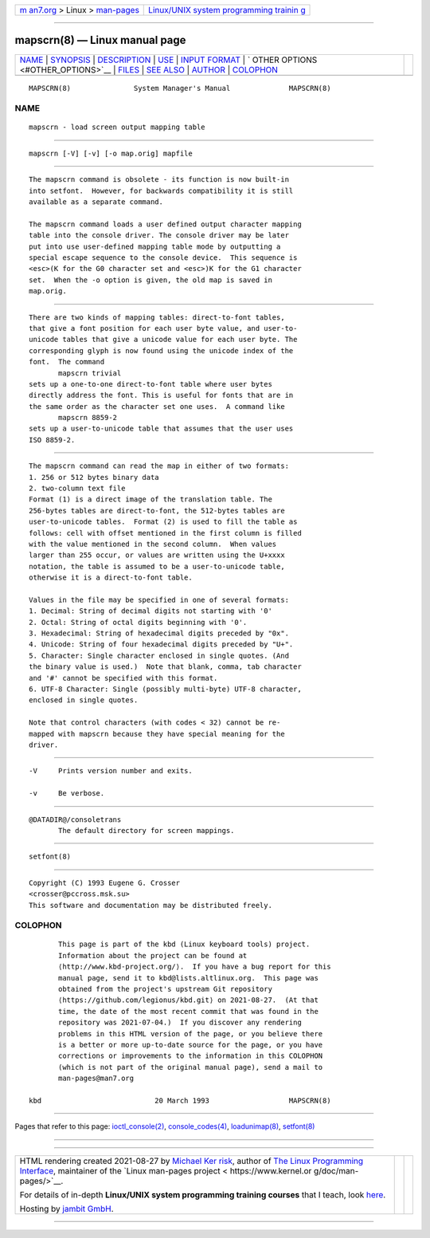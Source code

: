 .. container:: page-top

.. container:: nav-bar

   +----------------------------------+----------------------------------+
   | `m                               | `Linux/UNIX system programming   |
   | an7.org <../../../index.html>`__ | trainin                          |
   | > Linux >                        | g <http://man7.org/training/>`__ |
   | `man-pages <../index.html>`__    |                                  |
   +----------------------------------+----------------------------------+

--------------

mapscrn(8) — Linux manual page
==============================

+-----------------------------------+-----------------------------------+
| `NAME <#NAME>`__ \|               |                                   |
| `SYNOPSIS <#SYNOPSIS>`__ \|       |                                   |
| `DESCRIPTION <#DESCRIPTION>`__ \| |                                   |
| `USE <#USE>`__ \|                 |                                   |
| `INPUT FORMAT <#INPUT_FORMAT>`__  |                                   |
| \|                                |                                   |
| `                                 |                                   |
| OTHER OPTIONS <#OTHER_OPTIONS>`__ |                                   |
| \| `FILES <#FILES>`__ \|          |                                   |
| `SEE ALSO <#SEE_ALSO>`__ \|       |                                   |
| `AUTHOR <#AUTHOR>`__ \|           |                                   |
| `COLOPHON <#COLOPHON>`__          |                                   |
+-----------------------------------+-----------------------------------+
| .. container:: man-search-box     |                                   |
+-----------------------------------+-----------------------------------+

::

   MAPSCRN(8)               System Manager's Manual              MAPSCRN(8)

NAME
-------------------------------------------------

::

          mapscrn - load screen output mapping table


---------------------------------------------------------

::

          mapscrn [-V] [-v] [-o map.orig] mapfile


---------------------------------------------------------------

::

          The mapscrn command is obsolete - its function is now built-in
          into setfont.  However, for backwards compatibility it is still
          available as a separate command.

          The mapscrn command loads a user defined output character mapping
          table into the console driver. The console driver may be later
          put into use user-defined mapping table mode by outputting a
          special escape sequence to the console device.  This sequence is
          <esc>(K for the G0 character set and <esc>)K for the G1 character
          set.  When the -o option is given, the old map is saved in
          map.orig.


-----------------------------------------------

::

          There are two kinds of mapping tables: direct-to-font tables,
          that give a font position for each user byte value, and user-to-
          unicode tables that give a unicode value for each user byte. The
          corresponding glyph is now found using the unicode index of the
          font.  The command
                 mapscrn trivial
          sets up a one-to-one direct-to-font table where user bytes
          directly address the font. This is useful for fonts that are in
          the same order as the character set one uses.  A command like
                 mapscrn 8859-2
          sets up a user-to-unicode table that assumes that the user uses
          ISO 8859-2.


-----------------------------------------------------------------

::

          The mapscrn command can read the map in either of two formats:
          1. 256 or 512 bytes binary data
          2. two-column text file
          Format (1) is a direct image of the translation table. The
          256-bytes tables are direct-to-font, the 512-bytes tables are
          user-to-unicode tables.  Format (2) is used to fill the table as
          follows: cell with offset mentioned in the first column is filled
          with the value mentioned in the second column.  When values
          larger than 255 occur, or values are written using the U+xxxx
          notation, the table is assumed to be a user-to-unicode table,
          otherwise it is a direct-to-font table.

          Values in the file may be specified in one of several formats:
          1. Decimal: String of decimal digits not starting with '0'
          2. Octal: String of octal digits beginning with '0'.
          3. Hexadecimal: String of hexadecimal digits preceded by "0x".
          4. Unicode: String of four hexadecimal digits preceded by "U+".
          5. Character: Single character enclosed in single quotes. (And
          the binary value is used.)  Note that blank, comma, tab character
          and '#' cannot be specified with this format.
          6. UTF-8 Character: Single (possibly multi-byte) UTF-8 character,
          enclosed in single quotes.

          Note that control characters (with codes < 32) cannot be re-
          mapped with mapscrn because they have special meaning for the
          driver.


-------------------------------------------------------------------

::

          -V     Prints version number and exits.

          -v     Be verbose.


---------------------------------------------------

::

          @DATADIR@/consoletrans
                 The default directory for screen mappings.


---------------------------------------------------------

::

          setfont(8)


-----------------------------------------------------

::

          Copyright (C) 1993 Eugene G. Crosser
          <crosser@pccross.msk.su>
          This software and documentation may be distributed freely.

COLOPHON
---------------------------------------------------------

::

          This page is part of the kbd (Linux keyboard tools) project.
          Information about the project can be found at 
          ⟨http://www.kbd-project.org/⟩.  If you have a bug report for this
          manual page, send it to kbd@lists.altlinux.org.  This page was
          obtained from the project's upstream Git repository
          ⟨https://github.com/legionus/kbd.git⟩ on 2021-08-27.  (At that
          time, the date of the most recent commit that was found in the
          repository was 2021-07-04.)  If you discover any rendering
          problems in this HTML version of the page, or you believe there
          is a better or more up-to-date source for the page, or you have
          corrections or improvements to the information in this COLOPHON
          (which is not part of the original manual page), send a mail to
          man-pages@man7.org

   kbd                           20 March 1993                   MAPSCRN(8)

--------------

Pages that refer to this page:
`ioctl_console(2) <../man2/ioctl_console.2.html>`__, 
`console_codes(4) <../man4/console_codes.4.html>`__, 
`loadunimap(8) <../man8/loadunimap.8.html>`__, 
`setfont(8) <../man8/setfont.8.html>`__

--------------

--------------

.. container:: footer

   +-----------------------+-----------------------+-----------------------+
   | HTML rendering        |                       | |Cover of TLPI|       |
   | created 2021-08-27 by |                       |                       |
   | `Michael              |                       |                       |
   | Ker                   |                       |                       |
   | risk <https://man7.or |                       |                       |
   | g/mtk/index.html>`__, |                       |                       |
   | author of `The Linux  |                       |                       |
   | Programming           |                       |                       |
   | Interface <https:     |                       |                       |
   | //man7.org/tlpi/>`__, |                       |                       |
   | maintainer of the     |                       |                       |
   | `Linux man-pages      |                       |                       |
   | project <             |                       |                       |
   | https://www.kernel.or |                       |                       |
   | g/doc/man-pages/>`__. |                       |                       |
   |                       |                       |                       |
   | For details of        |                       |                       |
   | in-depth **Linux/UNIX |                       |                       |
   | system programming    |                       |                       |
   | training courses**    |                       |                       |
   | that I teach, look    |                       |                       |
   | `here <https://ma     |                       |                       |
   | n7.org/training/>`__. |                       |                       |
   |                       |                       |                       |
   | Hosting by `jambit    |                       |                       |
   | GmbH                  |                       |                       |
   | <https://www.jambit.c |                       |                       |
   | om/index_en.html>`__. |                       |                       |
   +-----------------------+-----------------------+-----------------------+

--------------

.. container:: statcounter

   |Web Analytics Made Easy - StatCounter|

.. |Cover of TLPI| image:: https://man7.org/tlpi/cover/TLPI-front-cover-vsmall.png
   :target: https://man7.org/tlpi/
.. |Web Analytics Made Easy - StatCounter| image:: https://c.statcounter.com/7422636/0/9b6714ff/1/
   :class: statcounter
   :target: https://statcounter.com/
